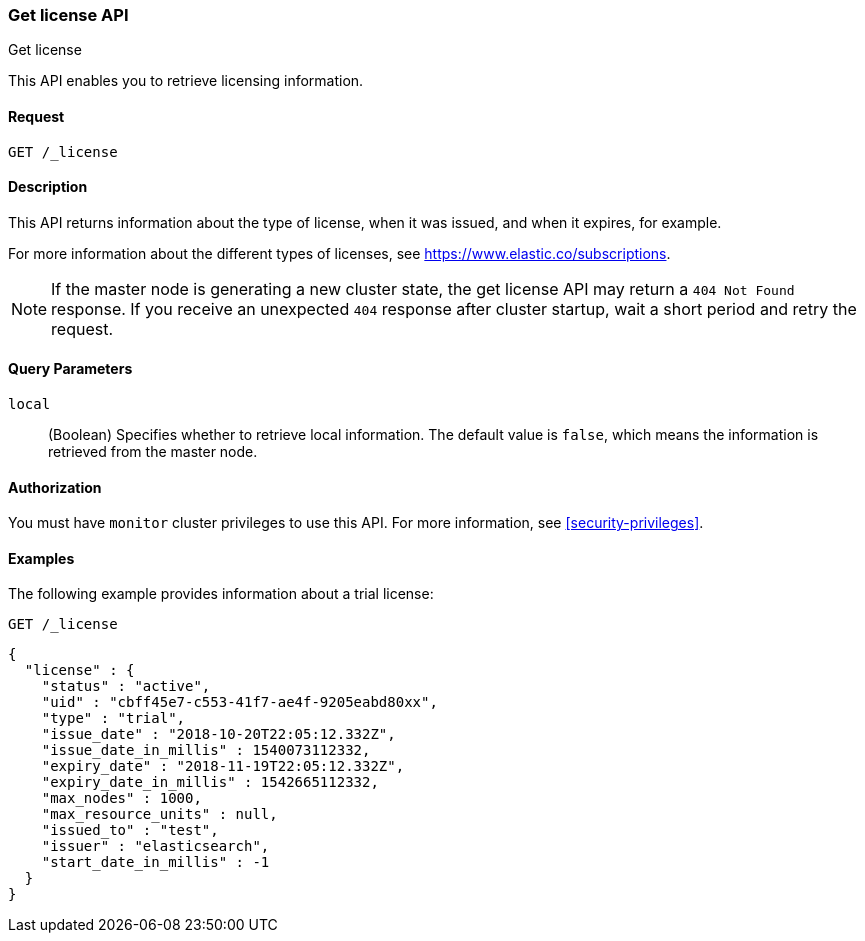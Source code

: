 [role="xpack"]
[testenv="basic"]
[[get-license]]
=== Get license API
++++
<titleabbrev>Get license</titleabbrev>
++++

This API enables you to retrieve licensing information.

[discrete]
==== Request

`GET /_license`

[discrete]
==== Description

This API returns information about the type of license, when it was issued, and
when it expires, for example.

For more information about the different types of licenses, see
https://www.elastic.co/subscriptions.

NOTE: If the master node is generating a new cluster state, the get license API
may return a `404 Not Found` response. If you receive an unexpected `404`
response after cluster startup, wait a short period and retry the request. 

[discrete]
==== Query Parameters

`local`::
  (Boolean) Specifies whether to retrieve local information. The default value
  is `false`, which means the information is retrieved from the master node.


[discrete]
==== Authorization

You must have `monitor` cluster privileges to use this API.
For more information, see <<security-privileges>>.


[discrete]
==== Examples

The following example provides information about a trial license:

[source,console]
--------------------------------------------------
GET /_license
--------------------------------------------------

[source,console-result]
--------------------------------------------------
{
  "license" : {
    "status" : "active",
    "uid" : "cbff45e7-c553-41f7-ae4f-9205eabd80xx",
    "type" : "trial",
    "issue_date" : "2018-10-20T22:05:12.332Z",
    "issue_date_in_millis" : 1540073112332,
    "expiry_date" : "2018-11-19T22:05:12.332Z",
    "expiry_date_in_millis" : 1542665112332,
    "max_nodes" : 1000,
    "max_resource_units" : null,
    "issued_to" : "test",
    "issuer" : "elasticsearch",
    "start_date_in_millis" : -1
  }
}
--------------------------------------------------
// TESTRESPONSE[s/"cbff45e7-c553-41f7-ae4f-9205eabd80xx"/$body.license.uid/]
// TESTRESPONSE[s/"basic"/$body.license.type/]
// TESTRESPONSE[s/"2018-10-20T22:05:12.332Z"/$body.license.issue_date/]
// TESTRESPONSE[s/1540073112332/$body.license.issue_date_in_millis/]
// TESTRESPONSE[s/"2018-11-19T22:05:12.332Z"/$body.license.expiry_date/]
// TESTRESPONSE[s/1542665112332/$body.license.expiry_date_in_millis/]
// TESTRESPONSE[s/1000/$body.license.max_nodes/]
// TESTRESPONSE[s/"test"/$body.license.issued_to/]
// TESTRESPONSE[s/"elasticsearch"/$body.license.issuer/]
